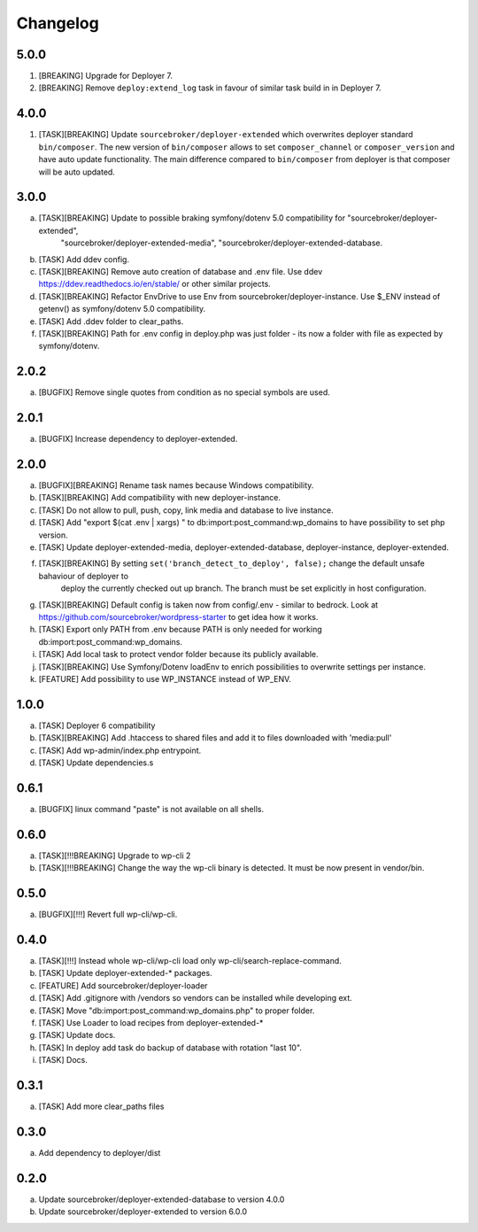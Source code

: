 
Changelog
---------

5.0.0
~~~~~

1) [BREAKING] Upgrade for Deployer 7.
2) [BREAKING] Remove ``deploy:extend_log`` task in favour of similar task build in in Deployer 7.

4.0.0
~~~~~

1) [TASK][BREAKING] Update ``sourcebroker/deployer-extended`` which overwrites deployer standard ``bin/composer``.
   The new version of ``bin/composer`` allows to set ``composer_channel`` or ``composer_version`` and have auto
   update functionality. The main difference compared to ``bin/composer`` from deployer is that composer will be
   auto updated.

3.0.0
~~~~~

a) [TASK][BREAKING] Update to possible braking symfony/dotenv 5.0 compatibility for "sourcebroker/deployer-extended",
    "sourcebroker/deployer-extended-media", "sourcebroker/deployer-extended-database.
b) [TASK] Add ddev config.
c) [TASK][BREAKING] Remove auto creation of database and .env file. Use ddev https://ddev.readthedocs.io/en/stable/ or other
   similar projects.
d) [TASK][BREAKING] Refactor EnvDrive to use Env from sourcebroker/deployer-instance. Use $_ENV instead of getenv() as symfony/dotenv 5.0 compatibility.
e) [TASK] Add .ddev folder to clear_paths.
f) [TASK][BREAKING] Path for .env config in deploy.php was just folder - its now a folder with file as expected by symfony/dotenv.

2.0.2
~~~~~

a) [BUGFIX] Remove single quotes from condition as no special symbols are used.

2.0.1
~~~~~

a) [BUGFIX] Increase dependency to deployer-extended.

2.0.0
~~~~~

a) [BUGFIX][BREAKING] Rename task names because Windows compatibility.
b) [TASK][BREAKING] Add compatibility with new deployer-instance.
c) [TASK] Do not allow to pull, push, copy, link media and database to live instance.
d) [TASK] Add "export $(cat .env | xargs) " to db:import:post_command:wp_domains to have possibility to set php version.
e) [TASK] Update deployer-extended-media, deployer-extended-database, deployer-instance, deployer-extended.
f) [TASK][BREAKING] By setting ``set('branch_detect_to_deploy', false);`` change the default unsafe bahaviour of deployer to
    deploy the currently checked out up branch. The branch must be set explicitly in host configuration.
g) [TASK][BREAKING] Default config is taken now from config/.env - similar to bedrock.
   Look at https://github.com/sourcebroker/wordpress-starter to get idea how it works.
h) [TASK] Export only PATH from .env because PATH is only needed for working db:import:post_command:wp_domains.
i) [TASK] Add local task to protect vendor folder because its publicly available.
j) [TASK][BREAKING] Use Symfony/Dotenv loadEnv to enrich possibilities to overwrite settings per instance.
k) [FEATURE] Add possibility to use WP_INSTANCE instead of WP_ENV.


1.0.0
~~~~~

a) [TASK] Deployer 6 compatibility
b) [TASK][BREAKING] Add .htaccess to shared files and add it to files downloaded with 'media:pull'
c) [TASK] Add wp-admin/index.php entrypoint.
d) [TASK] Update dependencies.s

0.6.1
~~~~~

a) [BUGFIX] linux command "paste" is not available on all shells.


0.6.0
~~~~~

a) [TASK][!!!BREAKING] Upgrade to wp-cli 2
b) [TASK][!!!BREAKING] Change the way the wp-cli binary is detected. It must be now present in vendor/bin.

0.5.0
~~~~~

a) [BUGFIX][!!!] Revert full wp-cli/wp-cli.

0.4.0
~~~~~

a) [TASK][!!!] Instead whole wp-cli/wp-cli load only wp-cli/search-replace-command.
b) [TASK] Update deployer-extended-* packages.
c) [FEATURE] Add sourcebroker/deployer-loader
d) [TASK] Add .gitignore with /vendors so vendors can be installed while developing ext.
e) [TASK] Move "db:import:post_command:wp_domains.php" to proper folder.
f) [TASK] Use Loader to load recipes from deployer-extended-*
g) [TASK] Update docs.
h) [TASK] In deploy add task do backup of database with rotation "last 10".
i) [TASK] Docs.

0.3.1
~~~~~

a) [TASK] Add more clear_paths files

0.3.0
~~~~~

a) Add dependency to deployer/dist

0.2.0
~~~~~

a) Update sourcebroker/deployer-extended-database to version 4.0.0
b) Update sourcebroker/deployer-extended to version 6.0.0
